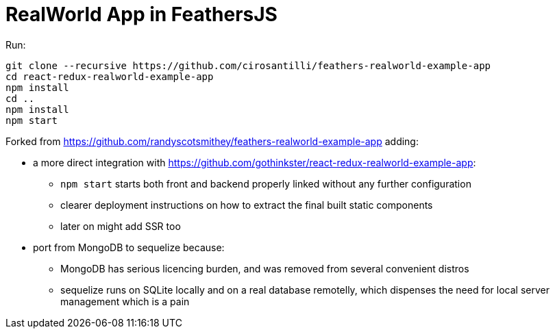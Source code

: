 = RealWorld App in FeathersJS

Run:

....
git clone --recursive https://github.com/cirosantilli/feathers-realworld-example-app
cd react-redux-realworld-example-app
npm install
cd ..
npm install
npm start
....

Forked from https://github.com/randyscotsmithey/feathers-realworld-example-app adding:

* a more direct integration with https://github.com/gothinkster/react-redux-realworld-example-app[]:
** `npm start` starts both front and backend properly linked without any further configuration
** clearer deployment instructions on how to extract the final built static components
** later on might add SSR too
* port from MongoDB to sequelize because:
** MongoDB has serious licencing burden, and was removed from several convenient distros
** sequelize runs on SQLite locally and on a real database remotelly, which dispenses the need for local server management which is a pain
